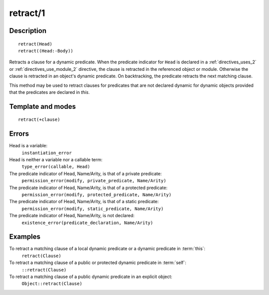 
.. index:: retract/1
.. _methods_retract_1:

retract/1
=========

Description
-----------

::

   retract(Head)
   retract((Head:-Body))

Retracts a clause for a dynamic predicate. When the predicate indicator
for ``Head`` is declared in a :ref:`directives_uses_2` or
:ref:`directives_use_module_2` directive,
the clause is retracted in the referenced object or module. Otherwise
the clause is retracted in an object's dynamic predicate. On
backtracking, the predicate retracts the next matching clause.

This method may be used to retract clauses for predicates that are not
declared dynamic for dynamic objects provided that the predicates are
declared in *this*.

Template and modes
------------------

::

   retract(+clause)

Errors
------

Head is a variable:
   ``instantiation_error``
Head is neither a variable nor a callable term:
   ``type_error(callable, Head)``
The predicate indicator of Head, Name/Arity, is that of a private predicate:
   ``permission_error(modify, private_predicate, Name/Arity)``
The predicate indicator of Head, Name/Arity, is that of a protected predicate:
   ``permission_error(modify, protected_predicate, Name/Arity)``
The predicate indicator of Head, Name/Arity, is that of a static predicate:
   ``permission_error(modify, static_predicate, Name/Arity)``
The predicate indicator of Head, Name/Arity, is not declared:
   ``existence_error(predicate_declaration, Name/Arity)``

Examples
--------

To retract a matching clause of a local dynamic predicate or a dynamic predicate in :term:`this`:
   ``retract(Clause)``
To retract a matching clause of a public or protected dynamic predicate in :term:`self`:
   ``::retract(Clause)``
To retract a matching clause of a public dynamic predicate in an explicit object:
   ``Object::retract(Clause)``

.. seealso::

   :ref:`methods_abolish_1`,
   :ref:`methods_asserta_1`,
   :ref:`methods_assertz_1`,
   :ref:`methods_clause_2`,
   :ref:`methods_retractall_1`,
   :ref:`directives_dynamic_0`,
   :ref:`directives_dynamic_1`
   :ref:`directives_uses_2`,
   :ref:`directives_use_module_2`
